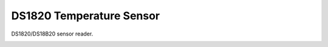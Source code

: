 DS1820 Temperature Sensor
=========================

DS1820/DS18B20 sensor reader.

.. image:: ds1820.jpg
   :height: 192px
